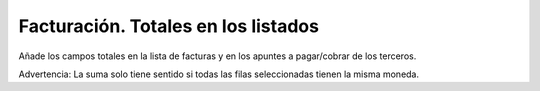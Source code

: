 ====================================
Facturación. Totales en los listados
====================================

Añade los campos totales en la lista de facturas y en los apuntes a
pagar/cobrar de los terceros.

Advertencia: La suma solo tiene sentido si todas las filas seleccionadas
tienen la misma moneda.
